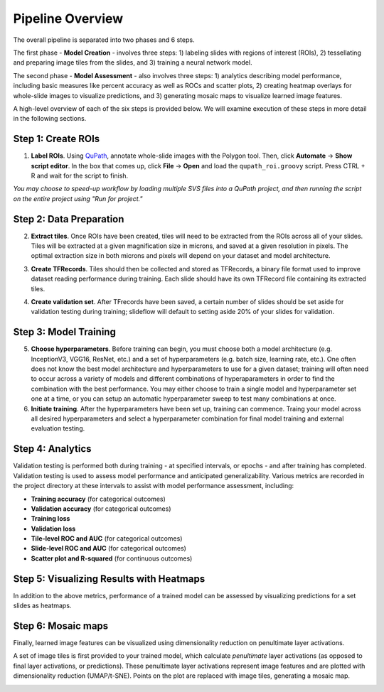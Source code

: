 Pipeline Overview
=================

.. image:: pipeline_overview.png

The overall pipeline is separated into two phases and 6 steps. 

The first phase - **Model Creation** - involves three steps: 1) labeling slides with regions of interest (ROIs), 2) tessellating and preparing image tiles from the slides, and 3) training a neural network model. 

The second phase - **Model Assessment** - also involves three steps: 1) analytics describing model performance, including basic measures like percent accuracy as well as ROCs and scatter plots, 2) creating heatmap overlays for whole-slide images to visualize predictions, and 3) generating mosaic maps to visualize learned image features.

A high-level overview of each of the six steps is provided below. We will examine execution of these steps in more detail in the following sections.

Step 1: Create ROIs
*******************

1) **Label ROIs**. Using `QuPath <https://qupath.github.io/>`_, annotate whole-slide images with the Polygon tool. Then, click **Automate** -> **Show script editor**. In the box that comes up, click **File** -> **Open** and load the ``qupath_roi.groovy`` script. Press CTRL + R and wait for the script to finish.

*You may choose to speed-up workflow by loading multiple SVS files into a QuPath project, and then running the script on the entire project using "Run for project."*	

Step 2: Data Preparation
************************

.. image:: tile_extraction.png

2) **Extract tiles**. Once ROIs have been created, tiles will need to be extracted from the ROIs across all of your slides. Tiles will be extracted at a given magnification size in microns, and saved at a given resolution in pixels. The optimal extraction size in both microns and pixels will depend on your dataset and model architecture.

.. image:: saving_tfrecords.png

3) **Create TFRecords**. Tiles should then be collected and stored as TFRecords, a binary file format used to improve dataset reading performance during training. Each slide should have its own TFRecord file containing its extracted tiles. 

.. image:: dataset_assembly.png

4) **Create validation set**. After TFrecords have been saved, a certain number of slides should be set aside for validation testing during training; slideflow will default to setting aside 20% of your slides for validation.

Step 3: Model Training
**********************

5) **Choose hyperparameters**. Before training can begin, you must choose both a model architecture (e.g. InceptionV3, VGG16, ResNet, etc.) and a set of hyperparameters (e.g. batch size, learning rate, etc.). One often does not know the best model architecture and hyperparameters to use for a given dataset; training will often need to occur across a variety of models and different combinations of hyperaparameters in order to find the combination with the best performance. You may either choose to train a single model and hyperparameter set one at a time, or you can setup an automatic hyperparameter sweep to test many combinations at once. 

6) **Initiate training**. After the hyperparameters have been set up, training can commence. Traing your model across all desired hyperparameters and select a hyperparameter combination for final model training and external evaluation testing.

Step 4: Analytics
*****************
Validation testing is performed both during training - at specified intervals, or epochs - and after training has completed. Validation testing is used to assess model performance and anticipated generalizability. Various metrics are recorded in the project directory at these intervals to assist with model performance assessment, including:

- **Training accuracy** (for categorical outcomes)
- **Validation accuracy** (for categorical outcomes)
- **Training loss**
- **Validation loss**
- **Tile-level ROC and AUC** (for categorical outcomes)
- **Slide-level ROC and AUC** (for categorical outcomes)
- **Scatter plot and R-squared** (for continuous outcomes)

Step 5: Visualizing Results with Heatmaps
*****************************************
In addition to the above metrics, performance of a trained model can be assessed by visualizing predictions for a set slides as heatmaps.

.. image:: heatmap_example.png
	
Step 6: Mosaic maps
*******************
Finally, learned image features can be visualized using dimensionality reduction on penultimate layer activations. 

A set of image tiles is first provided to your trained model, which calculate *penultimate* layer activations (as opposed to final layer activations, or predictions). These penultimate layer activations represent image features and are plotted with dimensionality reduction (UMAP/t-SNE). Points on the plot are replaced with image tiles, generating a mosaic map.

.. image:: mosaic_example.png
